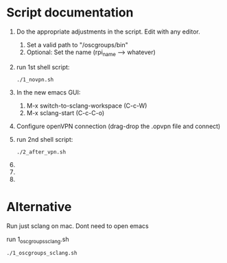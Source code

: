 * Script documentation
1. Do the appropriate adjustments in the script. Edit with any editor.
   1. Set a valid path to "/oscgroups/bin"
   2. Optional: Set the name (rpi_name --> whatever)
2. run 1st shell script:
   #+BEGIN_SRC
   ./1_novpn.sh
   #+END_SRC
3. In the new emacs GUI:
   1. M-x switch-to-sclang-workspace (C-c-W)
   2. M-x sclang-start (C-c-C-o)
4. Configure openVPN connection (drag-drop the .opvpn file and connect)
5. run 2nd shell script:
   #+BEGIN_SRC
   ./2_after_vpn.sh
   #+END_SRC
6.
7.
8.
* Alternative

Run just sclang on mac. Dont need to open emacs

run 1_oscgroups_sclang.sh

#+begin_src sh
./1_oscgroups_sclang.sh
#+end_src
